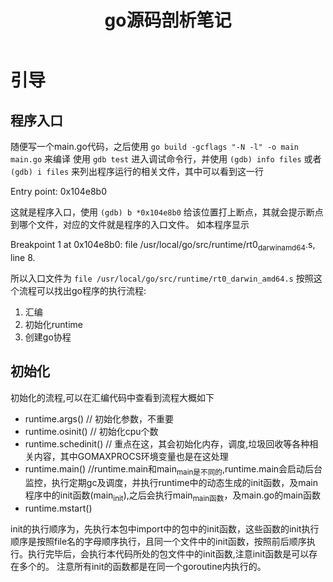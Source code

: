 #+TITLE: go源码剖析笔记

* 引导
** 程序入口
随便写一个main.go代码，之后使用 =go build -gcflags "-N -l" -o main main.go= 来编译 
使用 =gdb test= 进入调试命令行，并使用 =(gdb) info files= 或者 =(gdb) i files= 来列出程序运行的相关文件，其中可以看到这一行 
#+BEGIN_VERSE
Entry point: 0x104e8b0
#+END_VERSE
这就是程序入口，使用 =(gdb) b *0x104e8b0= 给该位置打上断点，其就会提示断点到哪个文件，对应的文件就是程序的入口文件。
如本程序显示
#+BEGIN_VERSE
Breakpoint 1 at 0x104e8b0: file /usr/local/go/src/runtime/rt0_darwin_amd64.s, line 8.
#+END_VERSE
所以入口文件为 =file /usr/local/go/src/runtime/rt0_darwin_amd64.s= 
按照这个流程可以找出go程序的执行流程:
1. 汇编
2. 初始化runtime
3. 创建go协程

** 初始化
初始化的流程,可以在汇编代码中查看到流程大概如下
- runtime.args()  // 初始化参数，不重要
- runtime.osinit() // 初始化cpu个数
- runtime.schedinit() // 重点在这，其会初始化内存，调度,垃圾回收等各种相关内容，其中GOMAXPROCS环境变量也是在这处理
- runtime.main() //runtime.main和main_main是不同的,runtime.main会启动后台监控，执行定期gc及调度，并执行runtime中的动态生成的init函数，及main程序中的init函数(main_init),之后会执行main_main函数，及main.go的main函数
- runtime.mstart()
init的执行顺序为，先执行本包中import中的包中的init函数，这些函数的init执行顺序是按照file名的字母顺序执行，且同一个文件中的init函数，按照前后顺序执行。执行完毕后，会执行本代码所处的包文件中的init函数,注意init函数是可以存在多个的。
注意所有init的函数都是在同一个goroutine内执行的。
